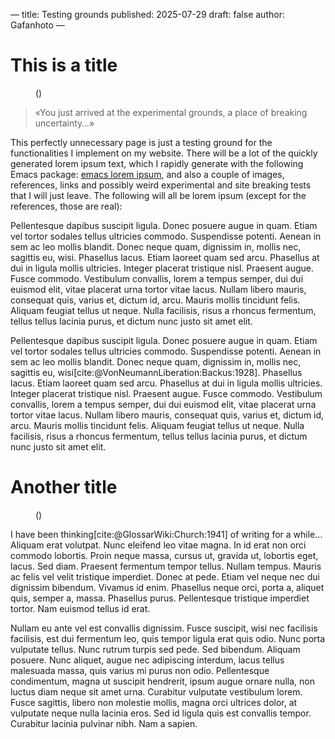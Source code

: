 ---
title: Testing grounds
published: 2025-07-29
draft: false
author: Gafanhoto
---
#+BIBLIOGRAPHY: ../../../bib/global.bib

* This is a title
#+caption: ()
#+attr_html: :width 240px
[[../../images/ditheredDarkFace.png]]

#+begin_quote
«You just arrived at the experimental grounds, a place of breaking
uncertainty...»
#+end_quote

This perfectly unnecessary page is just a testing ground for the
functionalities I implement on my website. There will be a lot of the
quickly generated lorem ipsum text, which I rapidly generate with the
following Emacs package: [[https://github.com/jschaf/emacs-lorem-ipsum][emacs lorem ipsum]], and also a couple of
images, references, links and possibly weird experimental and site
breaking tests that I will just leave. The following will all be lorem
ipsum (except for the references, those are real):

Pellentesque dapibus suscipit ligula.  Donec posuere augue in quam.
Etiam vel tortor sodales tellus ultricies commodo.  Suspendisse
potenti.  Aenean in sem ac leo mollis blandit.  Donec neque quam,
dignissim in, mollis nec, sagittis eu, wisi.  Phasellus lacus.  Etiam
laoreet quam sed arcu.  Phasellus at dui in ligula mollis ultricies.
Integer placerat tristique nisl.  Praesent augue.  Fusce commodo.
Vestibulum convallis, lorem a tempus semper, dui dui euismod elit,
vitae placerat urna tortor vitae lacus.  Nullam libero mauris,
consequat quis, varius et, dictum id, arcu.  Mauris mollis tincidunt
felis.  Aliquam feugiat tellus ut neque.  Nulla facilisis, risus a
rhoncus fermentum, tellus tellus lacinia purus, et dictum nunc justo
sit amet elit.

Pellentesque dapibus suscipit ligula.  Donec posuere augue in quam.
Etiam vel tortor sodales tellus ultricies commodo.  Suspendisse
potenti.  Aenean in sem ac leo mollis blandit.  Donec neque quam,
dignissim in, mollis nec, sagittis eu,
wisi[cite:@VonNeumannLiberation:Backus:1928].  Phasellus lacus.  Etiam
laoreet quam sed arcu.  Phasellus at dui in ligula mollis ultricies.
Integer placerat tristique nisl.  Praesent augue.  Fusce commodo.
Vestibulum convallis, lorem a tempus semper, dui dui euismod elit,
vitae placerat urna tortor vitae lacus.  Nullam libero mauris,
consequat quis, varius et, dictum id, arcu.  Mauris mollis tincidunt
felis.  Aliquam feugiat tellus ut neque.  Nulla facilisis, risus a
rhoncus fermentum, tellus tellus lacinia purus, et dictum nunc justo
sit amet elit.

* Another title
#+caption: ()
#+attr_html: :width 240px
[[../../images/butterfly2.svg]]

I have been thinking[cite:@GlossarWiki:Church:1941] of writing for a
while... Aliquam erat volutpat.  Nunc eleifend leo vitae magna.  In id
erat non orci commodo lobortis.  Proin neque massa, cursus ut, gravida
ut, lobortis eget, lacus.  Sed diam.  Praesent fermentum tempor
tellus.  Nullam tempus.  Mauris ac felis vel velit tristique
imperdiet.  Donec at pede.  Etiam vel neque nec dui dignissim
bibendum.  Vivamus id enim.  Phasellus neque orci, porta a, aliquet
quis, semper a, massa.  Phasellus purus.  Pellentesque tristique
imperdiet tortor.  Nam euismod tellus id erat.

Nullam eu ante vel est convallis dignissim.  Fusce suscipit, wisi nec
facilisis facilisis, est dui fermentum leo, quis tempor ligula erat
quis odio.  Nunc porta vulputate tellus.  Nunc rutrum turpis sed pede.
Sed bibendum.  Aliquam posuere.  Nunc aliquet, augue nec adipiscing
interdum, lacus tellus malesuada massa, quis varius mi purus non odio.
Pellentesque condimentum, magna ut suscipit hendrerit, ipsum augue
ornare nulla, non luctus diam neque sit amet urna.  Curabitur
vulputate vestibulum lorem.  Fusce sagittis, libero non molestie
mollis, magna orci ultrices dolor, at vulputate neque nulla lacinia
eros.  Sed id ligula quis est convallis tempor.  Curabitur lacinia
pulvinar nibh.  Nam a sapien.
